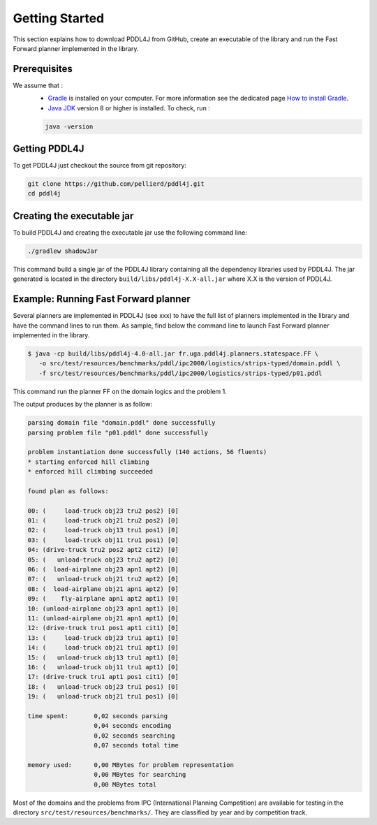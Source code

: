 .. _getting_started_chapter:

Getting Started
===============

This section explains how to download PDDL4J from GitHub, create an executable of the library and run the Fast Forward
planner implemented in the library.

Prerequisites
-------------

We assume that :
  * `Gradle <https://gradle.org/>`_ is installed on your computer. For more information see the dedicated page `How to install Gradle <https://gradle.org/install/>`_.
  * `Java JDK <https://adoptopenjdk.net/>`_ version 8 or higher is installed. To check, run :

  .. code-block:: bash

    java -version


Getting PDDL4J
------------------

To get PDDL4J just checkout the source from git repository:

.. code-block:: bash

    git clone https://github.com/pellierd/pddl4j.git
    cd pddl4j


Creating the executable jar
---------------------------

To build PDDL4J and creating the executable jar use the following command line:

.. code-block:: bash

  ./gradlew shadowJar

This command build a single jar of the PDDL4J library containing all the dependency libraries used by PDDL4J. The jar
generated is located in the directory ``build/libs/pddl4j-X.X-all.jar`` where X.X is the version of PDDL4J.


Example: Running Fast Forward planner
------------------------------------

Several planners are implemented in PDDL4J (see xxx) to have the full list of planners implemented in the library and have the command lines to run them.
As sample, find below the command line to launch Fast Forward planner implemented in the library.

.. code-block:: bash

  $ java -cp build/libs/pddl4j-4.0-all.jar fr.uga.pddl4j.planners.statespace.FF \
     -o src/test/resources/benchmarks/pddl/ipc2000/logistics/strips-typed/domain.pddl \
     -f src/test/resources/benchmarks/pddl/ipc2000/logistics/strips-typed/p01.pddl

This command run the planner FF on the domain logics and the problem 1.

The output produces by the planner is as follow:

.. code-block:: text

  parsing domain file "domain.pddl" done successfully
  parsing problem file "p01.pddl" done successfully

  problem instantiation done successfully (140 actions, 56 fluents)
  * starting enforced hill climbing
  * enforced hill climbing succeeded

  found plan as follows:

  00: (     load-truck obj23 tru2 pos2) [0]
  01: (     load-truck obj21 tru2 pos2) [0]
  02: (     load-truck obj13 tru1 pos1) [0]
  03: (     load-truck obj11 tru1 pos1) [0]
  04: (drive-truck tru2 pos2 apt2 cit2) [0]
  05: (   unload-truck obj23 tru2 apt2) [0]
  06: (  load-airplane obj23 apn1 apt2) [0]
  07: (   unload-truck obj21 tru2 apt2) [0]
  08: (  load-airplane obj21 apn1 apt2) [0]
  09: (    fly-airplane apn1 apt2 apt1) [0]
  10: (unload-airplane obj23 apn1 apt1) [0]
  11: (unload-airplane obj21 apn1 apt1) [0]
  12: (drive-truck tru1 pos1 apt1 cit1) [0]
  13: (     load-truck obj23 tru1 apt1) [0]
  14: (     load-truck obj21 tru1 apt1) [0]
  15: (   unload-truck obj13 tru1 apt1) [0]
  16: (   unload-truck obj11 tru1 apt1) [0]
  17: (drive-truck tru1 apt1 pos1 cit1) [0]
  18: (   unload-truck obj23 tru1 pos1) [0]
  19: (   unload-truck obj21 tru1 pos1) [0]

  time spent:       0,02 seconds parsing
                    0,04 seconds encoding
                    0,02 seconds searching
                    0,07 seconds total time

  memory used:      0,00 MBytes for problem representation
                    0,00 MBytes for searching
                    0,00 MBytes total

Most of the domains and the problems from IPC (International Planning Competition) are available for testing in the
directory ``src/test/resources/benchmarks/``. They are classified by year and by competition track.
